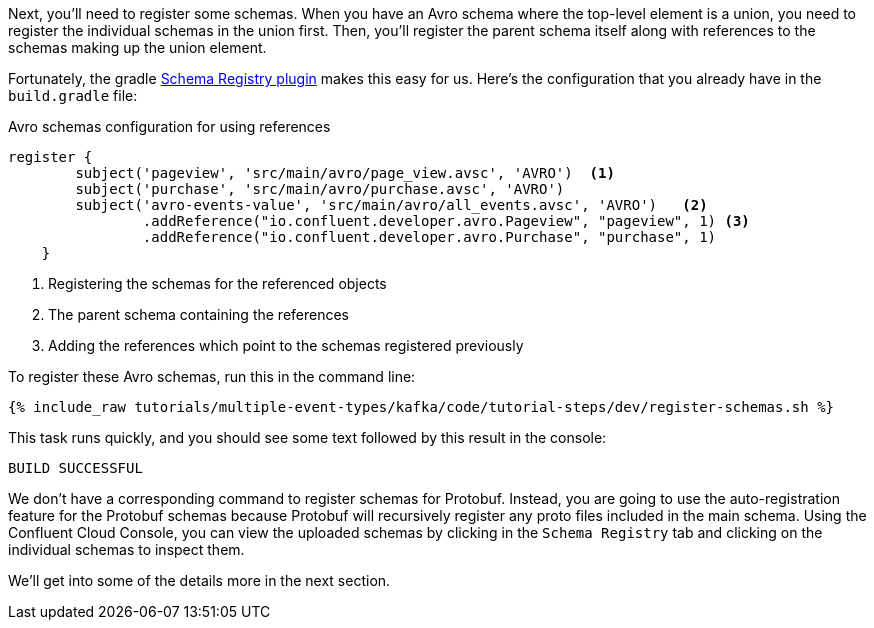 Next, you'll need to register some schemas. When you have an Avro schema where the top-level element is a union, you need to register the individual schemas in the union first.
Then, you'll register the parent schema itself along with references to the schemas making up the union element.

Fortunately, the gradle https://github.com/ImFlog/schema-registry-plugin[Schema Registry plugin] makes this easy for us. Here's the configuration that you already have in the `build.gradle` file:

.Avro schemas configuration for using references
[source, groovy]
----
register {
        subject('pageview', 'src/main/avro/page_view.avsc', 'AVRO')  <1>
        subject('purchase', 'src/main/avro/purchase.avsc', 'AVRO')
        subject('avro-events-value', 'src/main/avro/all_events.avsc', 'AVRO')   <2>
                .addReference("io.confluent.developer.avro.Pageview", "pageview", 1) <3>
                .addReference("io.confluent.developer.avro.Purchase", "purchase", 1)
    }
----

<1> Registering the schemas for the referenced objects
<2> The parent schema containing the references
<3> Adding the references which point to the schemas registered previously

To register these Avro schemas, run this in the command line:

+++++
<pre class="snippet"><code class="proto">{% include_raw tutorials/multiple-event-types/kafka/code/tutorial-steps/dev/register-schemas.sh %}</code></pre>
+++++

This task runs quickly, and you should see some text followed by this result in the console:

[source, bash]
----
BUILD SUCCESSFUL
----

We don't have a corresponding command to register schemas for Protobuf.  Instead, you are going to use the auto-registration feature for the Protobuf schemas because Protobuf will recursively register any proto files included in the main schema.  Using the Confluent Cloud Console, you can view the uploaded schemas by clicking in the `Schema Registry` tab and clicking on the individual schemas to inspect them.

We'll get into some of the details more in the next section.
